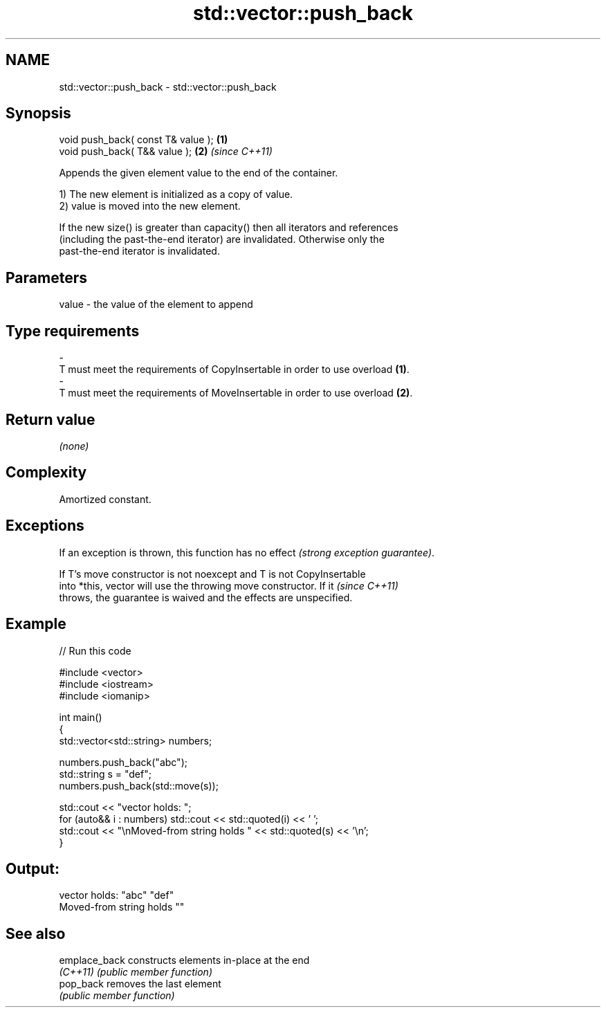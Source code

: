 .TH std::vector::push_back 3 "Nov 25 2015" "2.1 | http://cppreference.com" "C++ Standard Libary"
.SH NAME
std::vector::push_back \- std::vector::push_back

.SH Synopsis
   void push_back( const T& value ); \fB(1)\fP
   void push_back( T&& value );      \fB(2)\fP \fI(since C++11)\fP

   Appends the given element value to the end of the container.

   1) The new element is initialized as a copy of value.
   2) value is moved into the new element.

   If the new size() is greater than capacity() then all iterators and references
   (including the past-the-end iterator) are invalidated. Otherwise only the
   past-the-end iterator is invalidated.

.SH Parameters

   value             -            the value of the element to append
.SH Type requirements
   -
   T must meet the requirements of CopyInsertable in order to use overload \fB(1)\fP.
   -
   T must meet the requirements of MoveInsertable in order to use overload \fB(2)\fP.

.SH Return value

   \fI(none)\fP

.SH Complexity

   Amortized constant.

.SH Exceptions

   If an exception is thrown, this function has no effect \fI(strong exception guarantee)\fP.

   If T's move constructor is not noexcept and T is not CopyInsertable
   into *this, vector will use the throwing move constructor. If it       \fI(since C++11)\fP
   throws, the guarantee is waived and the effects are unspecified.

.SH Example

   
// Run this code

 #include <vector>
 #include <iostream>
 #include <iomanip>
  
 int main()
 {
     std::vector<std::string> numbers;
  
     numbers.push_back("abc");
     std::string s = "def";
     numbers.push_back(std::move(s));
  
     std::cout << "vector holds: ";
     for (auto&& i : numbers) std::cout << std::quoted(i) << ' ';
     std::cout << "\\nMoved-from string holds " << std::quoted(s) << '\\n';
 }

.SH Output:

 vector holds: "abc" "def"
 Moved-from string holds ""

.SH See also

   emplace_back constructs elements in-place at the end
   \fI(C++11)\fP      \fI(public member function)\fP 
   pop_back     removes the last element
                \fI(public member function)\fP 
